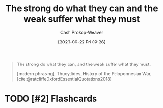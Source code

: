 :PROPERTIES:
:ID:       effc9b28-7b65-4dcf-b14b-bf4415bd7044
:LAST_MODIFIED: [2023-09-22 Fri 09:27]
:END:
#+title: The strong do what they can and the weak suffer what they must
#+hugo_custom_front_matter: :slug "effc9b28-7b65-4dcf-b14b-bf4415bd7044"
#+author: Cash Prokop-Weaver
#+date: [2023-09-22 Fri 09:26]
#+filetags: :hastodo:quote:

#+begin_quote
The strong do what they can, and the weak suffer what they must.

[modern phrasing], Thucydides, History of the Peloponnesian War, [cite:@ratcliffeOxfordEssentialQuotations2018]
#+end_quote
#+print_bibliography:
* TODO [#2] Flashcards